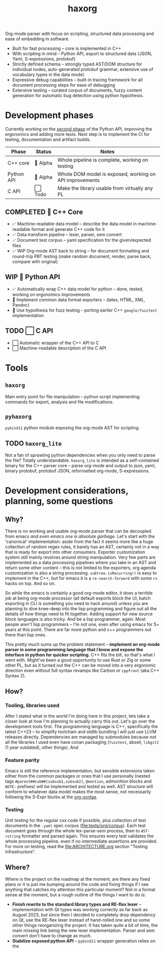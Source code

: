 #+title: haxorg

Org-mode parser with focus on scripting, structured data processing and ease of embedding in software.

- Built for fast processing -- core is implemented in C++
- With scripting in mind -- Python API, export to structured data (JSON, Yaml, S-expressions, protobuf)
- Strictly defined schema -- strongly typed AST/DOM structure for individual nodes, auto-generated protobuf grammar, extensive use of vocabulary types in the data model.
- Expressive debug capabilities -- built-in tracing framework for all document processing steps for ease of debugging
- Extensive testing -- curated corpus of documents, fuzzy content generation for automatic bug detection using python hypothesis.

* Development phases

Currently working on the [[https://github.com/haxscramper/haxorg/pull/3][second phase]] of the Python API, improving the ergonomics and adding more tests. Next step is to implement the CI for testing, documentation and artifact builds.

| Phase      | Status   | Notes                                                   |
|------------+----------+---------------------------------------------------------|
| C++ core   | 🚧 Alpha | Whole pipeline is complete, working on testing          |
| Python API | 🚧 Alpha | Whole DOM model is exposed, working on API improvements |
| C API      | ⬜ Todo  | Make the library usable from virtually any PL           |

** COMPLETED 🚧 C++ Core

- ✅ Machine-readable data model -- describe the data model in machine-readable format and generate C++ code for it
- ✅ Data transform pipeline -- lexer, parser, sem convert
- ✅ Document test corpus -- yaml specification for the given/expected files
- ✅ WIP Org-mode AST back to string -- for document formatting and round-trip PBT testing (make random document, render, parse back, compare with original)

** WIP 🚧 Python API

- ✅ Automatically wrap C++ data model for python -- done, tested, working on ergonomics improvements
- 🚧 Implement common data format exporters -- (latex, HTML, XML, Pandoc)
- 🚧 Use hypothesis for fuzz testing -- porting earlier C++ =google/fuzztest= implementation

** TODO ⬜ C API

- ⬜ Automatic wrapper of the C++ API to C
- ⬜ Machine-readable description of the C API


* Tools

** ~haxorg~

Main entry point for file manipulation -- python script implementing commands for export, analysis and file modifications.

** ~pyhaxorg~

=pybind11= python module exposing the org-mode AST for scripting.

** TODO ~haxorg_lite~

Not a fan of sprawling python dependencies when you only need to parse the file? Totally understandable. ~haxorg_lite~ is intended as a self-contained binary for the C++ parser core -- parse org-mode and output to json, yaml, binary protobuf, protobuf JSON, reformatted org-mode, S-expressions.

# Binary parser CLI comes in two versions -- json-parameters and switch parameters.
# <example of json-parameters>
# <example of switch-parameters>
# The interfaces are fully interchangeable as they are automatically generated from the CLI structure description thanks to the boost.describe (read more on how reflection is used in this project)

* Development considerations, planning, some questions

** Why?

There is no working and usable org-mode parser that can be decoupled from emacs /and even emacs one is absolute garbage/. Let's start with the 'canonical' implementation: aside from the fact it seems more like a huge collection of random regex rules, it barely has an AST, certainly not in a way that is ready for export into other consumers. Exporter customization system still mainly revolves around string manipulation. Very few parts are implemented as a data processing pipelines where you take in an AST and return some other content -- this is not limited to the exporters, org agenda customization is also a string processing. ~subtree.isRecurring()~ is easy to implement in the C++, but for emacs it is a ~re-search-forward~ with some ~rx~ hacks on top. And so on.

So while the emacs is certainly a good org-mode editor, it does a terrible job at being org-mode processor (all default exports block the UI, batch exporting in CLI is something you need to hack around) unless you are planning to dive knee-deep into the lisp programming and figure out all the details of how things need to fit together. Adding support for new source block languages is also tricky. And be a lisp programmer, again. Most people aren't lisp programmers -- I'm not one, even after using emacs for 5+ years at this point. There are far more python and c++ programmers out there than lisp ones.

This pretty much sums up the problem statement -- *implement an org-mode parser in some programming language that /I/ know and expose the interface in python for quicker scripting*. C++ fits the bill, so that's what I went with. Might've been a good opportunity to use Rust or Zig or some other PL, but as it turned out the C++ can be moved into a very ergonomic direction even without full syntax revamps like Carbon or =cppfront= (aka C++ Syntax 2).

** How?

*** Tooling, libraries used

After I stated what in the world I'm doing here in this project, lets take a closer look at how I'm planning to actually carry this out. Let's go over the development tools first. The programming language is C++, specifically the latest C++23 -- to simplify toolchain and stdlib bundling I will just use LLVM releases directly. Dependencies are managed by submodules because not all the libraries I used even have conan packaging (=fuzztest=, abseil, =libgit2= (1 year outdated), other things). And

*** Feature parity

Emacs is still the reference implementation, but sensible extensions taken either from the common packages or ones that I use personally (nested tags ~#parent##sub##[subsub1,subsub2]~, ~@mention~, admonition blocks and ~NOTE:~ prefixes) will be implemented and tested as well. AST structure will conform to whatever data model makes the most sense, not necessarily following the S-Expr blurbs at the [[https://orgmode.org/worg/org-syntax.html][org-syntax]].

*** Testing

Unit testing for the regular cxx code if possible, plus collection of test documents in the ~.yaml~ spec corpus ([[file:tests/org/corpus]]). Each test document goes through the whole lex-parse-sem process, then to ~AST->string~ formatter and parsed again. This ensures every test validates the whole processing pipeline, even if no intermediate assertions are provided. For more on testing, read the [[file:ARCHITECTURE.org]] section "Testing infrastructure".

** Where?
   :PROPERTIES:
   :ID:       2e97816d-eb26-463c-9a9b-db60b15fdc55
   :END:

Where is the project on the roadmap at the moment, are there any fixed plans or it is just me bumping around the code and fixing things if I see anything that catches my attention this particular moment? Not in a formal sense at the moment, but a rough outline of the things I want to do is:

- *Finish rewrite to the standard library types and RE-flex lexer* -- implementation with Qt types was working correctly as far back as August 2023, but since then I decided to completely drop dependency on Qt, use the RE-flex lexer instead of hand-rolled one and so some other things reorganizing the project. It has taken quite a bit of time, the main missing link being the new lexer implementation. Parser and sem convert don't have to change as much.
- *Stabilize exposed python API* -- =pybind11= wrapper generation relies on the
